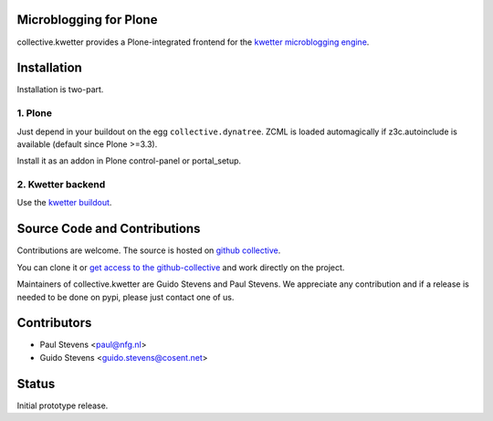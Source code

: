 Microblogging for Plone
=======================

collective.kwetter provides a Plone-integrated frontend for the
`kwetter microblogging engine <https://www.github.com/pjstevns/kwetter>`_.

.. image:: doc/architecture.png


Installation
============

Installation is two-part.


1. Plone
--------

Just depend in your buildout on the egg ``collective.dynatree``. ZCML is loaded 
automagically if z3c.autoinclude is available (default since Plone >=3.3).

Install it as an addon in Plone control-panel or portal_setup.

2. Kwetter backend
------------------

Use the `kwetter buildout <https://www.github.com/pjstevns/kwetter>`_.


Source Code and Contributions
=============================

Contributions are welcome. The source is hosted on
`github collective <https://github.com/collective/collective.kwetter>`_.

You can clone it or `get access to the github-collective 
<http://collective.github.com/>`_ and work directly on the project. 

Maintainers of collective.kwetter are Guido Stevens and Paul Stevens. We
appreciate any contribution and if a release is needed to be done on pypi, 
please just contact one of us.


Contributors
============

- Paul Stevens <paul@nfg.nl>

- Guido Stevens <guido.stevens@cosent.net>


Status
======

Initial prototype release.
